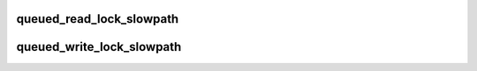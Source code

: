 .. -*- coding: utf-8; mode: rst -*-
.. src-file: kernel/locking/qrwlock.c

.. _`queued_read_lock_slowpath`:

queued_read_lock_slowpath
=========================

.. c:function:: void queued_read_lock_slowpath(struct qrwlock *lock)

    acquire read lock of a queue rwlock

    :param struct qrwlock \*lock:
        Pointer to queue rwlock structure

.. _`queued_write_lock_slowpath`:

queued_write_lock_slowpath
==========================

.. c:function:: void queued_write_lock_slowpath(struct qrwlock *lock)

    acquire write lock of a queue rwlock

    :param struct qrwlock \*lock:
        Pointer to queue rwlock structure

.. This file was automatic generated / don't edit.

